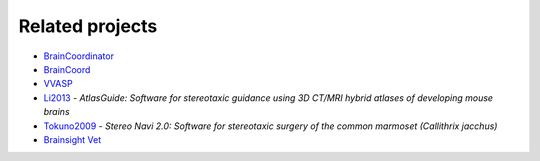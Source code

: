 Related projects
----------------

- `BrainCoordinator <https://github.com/simonarvin/braincoordinator>`_
- `BrainCoord <https://github.com/RicardoRios46/BrainCoord>`_
- `VVASP <https://github.com/spkware/vvasp>`_
- `Li2013 <https://doi.org/10.1016/j.jneumeth.2013.08.017>`_ - `AtlasGuide: Software for stereotaxic guidance using 3D CT/MRI hybrid atlases of developing mouse brains`
- `Tokuno2009 <https://doi.org/10.1016/j.neures.2009.08.004>`_ - `Stereo Navi 2.0: Software for stereotaxic surgery of the common marmoset (Callithrix jacchus)`
- `Brainsight Vet <https://www.rogue-research.com/veterinary/microsurgical-robot/>`_